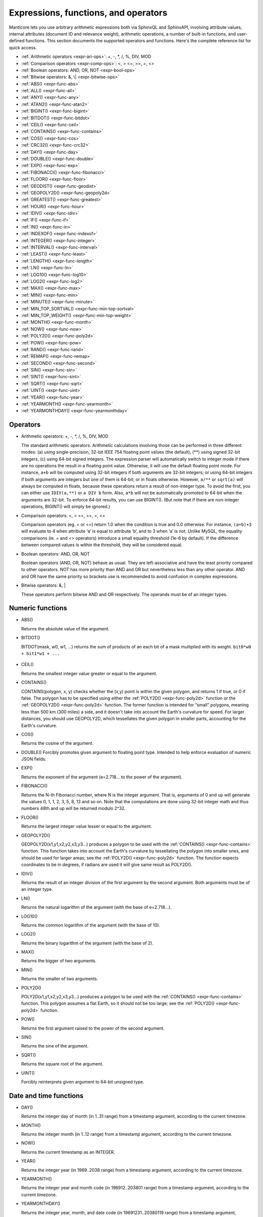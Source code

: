 .. _expressions,_functions,_and_operators:

Expressions, functions, and operators
-------------------------------------

Manticore lets you use arbitrary arithmetic expressions both via SphinxQL
and SphinxAPI, involving attribute values, internal attributes (document
ID and relevance weight), arithmetic operations, a number of built-in
functions, and user-defined functions. This section documents the
supported operators and functions. Here's the complete reference list
for quick access.

-  :ref:`Arithmetic operators  <expr-ari-ops>`: +, -, \*, /, %, DIV,
   MOD

-  :ref:`Comparison operators <expr-comp-ops>`: <, > <=, >=, =,
   <> 

-  :ref:`Boolean operators: AND, OR, NOT <expr-bool-ops>`

-  :ref:`Bitwise operators: &, \| <expr-bitwise-ops>`

-  :ref:`ABS() <expr-func-abs>`

-  :ref:`ALL() <expr-func-all>`

-  :ref:`ANY() <expr-func-any>`

-  :ref:`ATAN2() <expr-func-atan2>`

-  :ref:`BIGINT() <expr-func-bigint>`

-  :ref:`BITDOT() <expr-func-bitdot>`

-  :ref:`CEIL() <expr-func-ceil>`

-  :ref:`CONTAINS() <expr-func-contains>`

-  :ref:`COS() <expr-func-cos>`

-  :ref:`CRC32() <expr-func-crc32>`

-  :ref:`DAY() <expr-func-day>`

-  :ref:`DOUBLE() <expr-func-double>`

-  :ref:`EXP() <expr-func-exp>`

-  :ref:`FIBONACCI() <expr-func-fibonacci>`

-  :ref:`FLOOR() <expr-func-floor>`

-  :ref:`GEODIST() <expr-func-geodist>`

-  :ref:`GEOPOLY2D() <expr-func-geopoly2d>`

-  :ref:`GREATEST() <expr-func-greatest>`

-  :ref:`HOUR() <expr-func-hour>`

-  :ref:`IDIV() <expr-func-idiv>`

-  :ref:`IF() <expr-func-if>`

-  :ref:`IN() <expr-func-in>`

-  :ref:`INDEXOF() <expr-func-indexof>`

-  :ref:`INTEGER() <expr-func-integer>`

-  :ref:`INTERVAL() <expr-func-interval>`

-  :ref:`LEAST() <expr-func-least>`

-  :ref:`LENGTH() <expr-func-length>`

-  :ref:`LN() <expr-func-ln>`

-  :ref:`LOG10() <expr-func-log10>`

-  :ref:`LOG2() <expr-func-log2>`

-  :ref:`MAX() <expr-func-max>`

-  :ref:`MIN() <expr-func-min>`

-  :ref:`MINUTE() <expr-func-minute>`

-  :ref:`MIN_TOP_SORTVAL() <expr-func-min-top-sortval>`

-  :ref:`MIN_TOP_WEIGHT() <expr-func-min-top-weight>`

-  :ref:`MONTH() <expr-func-month>`

-  :ref:`NOW() <expr-func-now>`

-  :ref:`POLY2D() <expr-func-poly2d>`

-  :ref:`POW() <expr-func-pow>`

-  :ref:`RAND() <expr-func-rand>`

-  :ref:`REMAP() <expr-func-remap>`

-  :ref:`SECOND() <expr-func-second>`

-  :ref:`SIN() <expr-func-sin>`

-  :ref:`SINT() <expr-func-sint>`

-  :ref:`SQRT() <expr-func-sqrt>`

-  :ref:`UINT() <expr-func-uint>`

-  :ref:`YEAR() <expr-func-year>`

-  :ref:`YEARMONTH() <expr-func-yearmonth>`

-  :ref:`YEARMONTHDAY() <expr-func-yearmonthday>`


.. _Operators:

Operators
~~~~~~~~~

.. _expr-ari-ops:

-  Arithmetic operators: +, -, \*, /, %, DIV, MOD

   The standard arithmetic operators. Arithmetic calculations involving
   those can be performed in three different modes: (a) using
   single-precision, 32-bit IEEE 754 floating point values (the
   default), (**) using signed 32-bit integers, (c) using 64-bit signed
   integers. The expression parser will automatically switch to integer
   mode if there are no operations the result in a floating point value.
   Otherwise, it will use the default floating point mode. For instance,
   ``a+b`` will be computed using 32-bit integers if both arguments are
   32-bit integers; or using 64-bit integers if both arguments are
   integers but one of them is 64-bit; or in floats otherwise. However,
   ``a/**`` or ``sqrt(a)`` will always be computed in floats, because
   these operations return a result of non-integer type. To avoid the
   first, you can either use ``IDIV(a,**)`` or ``a DIV b`` form. Also,
   ``a*b`` will not be automatically promoted to 64-bit when the
   arguments are 32-bit. To enforce 64-bit results, you can use
   BIGINT(). (But note that if there are non-integer operations,
   BIGINT() will simply be ignored.)
   
.. _expr-comp-ops:

-  Comparison operators: <, > <=, >=, =, <>

   Comparison operators (eg. = or <=) return 1.0 when the condition is
   true and 0.0 otherwise. For instance, ``(a=b)+3`` will evaluate to 4
   when attribute ‘a’ is equal to attribute ‘b’, and to 3 when ‘a’ is
   not. Unlike MySQL, the equality comparisons (ie. = and <> operators)
   introduce a small equality threshold (1e-6 by default). If the
   difference between compared values is within the threshold, they will
   be considered equal.

.. _expr-bool-ops:
   
-  Boolean operators: AND, OR, NOT

   Boolean operators (AND, OR, NOT) behave as usual. They are
   left-associative and have the least priority compared to other
   operators. NOT has more priority than AND and OR but nevertheless
   less than any other operator. AND and OR have the same priority so
   brackets use is recommended to avoid confusion in complex
   expressions.

.. _expr-bitwise-ops:

-  Bitwise operators: &, \|

   These operators perform bitwise AND and OR respectively. The operands
   must be of an integer types.

   
.. _Numeric functions:

Numeric functions
~~~~~~~~~~~~~~~~~

.. _expr-func-abs:

-  ABS()

   Returns the absolute value of the argument.

.. _expr-func-bitdot:

-  BITDOT()

   BITDOT(mask, w0, w1, …) returns the sum of products of an each bit of
   a mask multiplied with its weight. ``bit0*w0 + bit1*w1 + ...``

 .. _expr-func-ceil:

-  CEIL()

   Returns the smallest integer value greater or equal to the argument.

.. _expr-func-contains:

-  CONTAINS()

   CONTAINS(polygon, x, y) checks whether the (x,y) point is within the
   given polygon, and returns 1 if true, or 0 if false. The polygon has
   to be specified using either the :ref:`POLY2D() <expr-func-poly2d>`
   function or the :ref:`GEOPOLY2D() <expr-func-poly2d>` function. The
   former function is intended for “small” polygons, meaning less than
   500 km (300 miles) a side, and it doesn't take into account the
   Earth's curvature for speed. For larger distances, you should use
   GEOPOLY2D, which tessellates the given polygon in smaller parts,
   accounting for the Earth's curvature.

.. _expr-func-cos:

-  COS()

   Returns the cosine of the argument.

.. _expr-func-double:

-  DOUBLE()
   Forcibly promotes given argument to floating point type. Intended to
   help enforce evaluation of numeric JSON fields.

.. _expr-func-exp:
    
-  EXP()

   Returns the exponent of the argument (e=2.718… to the power of the
   argument).

.. _expr-func-fibonacci:
   
-  FIBONACCI()

   Returns the N-th Fibonacci number, where N is the integer argument.
   That is, arguments of 0 and up will generate the values 0, 1, 1, 2,
   3, 5, 8, 13 and so on. Note that the computations are done using
   32-bit integer math and thus numbers 48th and up will be returned
   modulo 2^32.

.. _expr-func-floor:

-  FLOOR()

   Returns the largest integer value lesser or equal to the argument.

.. _expr-func-geopoly2d:

-  GEOPOLY2D()

   GEOPOLY2D(x1,y1,x2,y2,x3,y3…) produces a polygon to be used with the
   :ref:`CONTAINS() <expr-func-contains>` function. This function takes
   into account the Earth's curvature by tessellating the polygon into
   smaller ones, and should be used for larger areas; see the
   :ref:`POLY2D() <expr-func-poly2d>` function. The function expects
   coordinates to be in degrees, if radians are used it will give same
   result as POLY2D().

.. _expr-func-idiv:

-  IDIV()

   Returns the result of an integer division of the first argument by
   the second argument. Both arguments must be of an integer type.

.. _expr-func-ln:

-  LN()

   Returns the natural logarithm of the argument (with the base of
   e=2.718…).

.. _expr-func-log10:
   
-  LOG10()

   Returns the common logarithm of the argument (with the base of 10).

.. _expr-func-log2:

-  LOG2()

   Returns the binary logarithm of the argument (with the base of 2).

.. _expr-func-max:

-  MAX()

   Returns the bigger of two arguments.

.. _expr-func-min:

-  MIN()

   Returns the smaller of two arguments.

.. _expr-func-poly2d:

-  POLY2D()

   POLY2D(x1,y1,x2,y2,x3,y3…) produces a polygon to be used with the
   :ref:`CONTAINS() <expr-func-contains>` function. This polygon assumes a
   flat Earth, so it should not be too large; see the
   :ref:`POLY2D() <expr-func-poly2d>` function.

.. _expr-func-pow:

-  POW()

   Returns the first argument raised to the power of the second
   argument.
   
.. _expr-func-sin:

-  SIN()

   Returns the sine of the argument.

.. _expr-func-sqrt:

-  SQRT()

   Returns the square root of the argument.

.. _expr-func-uint:

-  UINT()

   Forcibly reinterprets given argument to 64-bit unsigned type.


.. _Date and time functions:

Date and time functions
~~~~~~~~~~~~~~~~~~~~~~~

.. _expr-func-day:

-  DAY()

   Returns the integer day of month (in 1..31 range) from a timestamp
   argument, according to the current timezone.

.. _expr-func-month:

-  MONTH()

   Returns the integer month (in 1..12 range) from a timestamp argument,
   according to the current timezone.

.. _expr-func-now:

-  NOW()

   Returns the current timestamp as an INTEGER.

.. _expr-func-year:

-  YEAR()

   Returns the integer year (in 1969..2038 range) from a timestamp
   argument, according to the current timezone.

.. _expr-func-yearmonth:

-  YEARMONTH()

   Returns the integer year and month code (in 196912..203801 range)
   from a timestamp argument, according to the current timezone.

.. _expr-func-yearmonthday:

-  YEARMONTHDAY()

   Returns the integer year, month, and date code (in 19691231..20380119
   range) from a timestamp argument, according to the current timezone.

.. _expr-func-second:

-  SECOND()

   Returns the integer second (in 0..59 range) from a timestamp
   argument, according to the current timezone.

.. _expr-func-minute:

-  MINUTE()

   Returns the integer minute (in 0..59 range) from a timestamp
   argument, according to the current timezone.

.. _expr-func-hour:

-  HOUR()

   Returns the integer hour (in 0..23 range) from a timestamp argument,
   according to the current timezone.

   
.. _Type conversion functions:

Type conversion functions
~~~~~~~~~~~~~~~~~~~~~~~~~

.. _expr-func-bigint:

-  BIGINT()

   Forcibly promotes the integer argument to 64-bit type, and does
   nothing on floating point argument. It's intended to help enforce
   evaluation of certain expressions (such as ``a*b``) in 64-bit mode
   even though all the arguments are 32-bit.

.. _expr-func-integer:

-  INTEGER()

   Forcibly promotes given argument to 64-bit signed type. Intended to
   help enforce evaluation of numeric JSON fields.

.. _expr-func-sint:

-  SINT()

   Forcibly reinterprets its 32-bit unsigned integer argument as signed,
   and also expands it to 64-bit type (because 32-bit type is unsigned).
   It's easily illustrated by the following example: 1-2 normally
   evaluates to 4294967295, but SINT(1-2) evaluates to -1.

   
.. _comparison functions:

Comparison functions
~~~~~~~~~~~~~~~~~~~~

.. _expr-func-if:

-  IF()

   ``IF()`` behavior is slightly different that that of its MySQL
   counterpart. It takes 3 arguments, check whether the 1st argument is
   equal to 0.0, returns the 2nd argument if it is not zero, or the 3rd
   one when it is. Note that unlike comparison operators, ``IF()`` does
   **not** use a threshold! Therefore, it's safe to use comparison
   results as its 1st argument, but arithmetic operators might produce
   unexpected results. For instance, the following two calls will
   produce *different* results even though they are logically
   equivalent:

.. code-block:: mysql


       IF ( sqrt(3)*sqrt(3)-3<>0, a, b )
       IF ( sqrt(3)*sqrt(3)-3, a, b )

   In the first case, the comparison operator <> will return 0.0 (false)
   because of a threshold, and ``IF()`` will always return ‘**’ as a
   result. In the second one, the same ``sqrt(3)*sqrt(3)-3`` expression
   will be compared with zero *without* threshold by the ``IF()``
   function itself. But its value will be slightly different from zero
   because of limited floating point calculations precision. Because of
   that, the comparison with 0.0 done by ``IF()`` will not pass, and the
   second variant will return ‘a’ as a result.

.. _expr-func-in:

-  IN()

   IN(expr,val1,val2,…) takes 2 or more arguments, and returns 1 if 1st
   argument (expr) is equal to any of the other arguments (val1..valN),
   or 0 otherwise. Currently, all the checked values (but not the
   expression itself!) are required to be constant. (Its technically
   possible to implement arbitrary expressions too, and that might be
   implemented in the future.) Constants are pre-sorted and then binary
   search is used, so IN() even against a big arbitrary list of
   constants will be very quick. First argument can also be a MVA
   attribute. In that case, IN() will return 1 if any of the MVA values
   is equal to any of the other arguments. IN() also supports
   ``IN(expr,@uservar)`` syntax to check whether the value belongs to
   the list in the given global user variable. First argument can be
   JSON attribute.

.. _expr-func-interval:

-  INTERVAL()

   INTERVAL(expr,point1,point2,point3,…), takes 2 or more arguments, and
   returns the index of the argument that is less than the first
   argument: it returns 0 if expr<point1, 1 if point1<=expr<point2, and
   so on. It is required that point1<point2<…<pointN for this function
   to work correctly.

   
.. _Miscellaneous functions:

Miscellaneous functions
~~~~~~~~~~~~~~~~~~~~~~~

.. _expr-func-all:

-  ALL()

   ALL(cond FOR var IN json.array) applies to JSON arrays and returns 1
   if condition is true for all elements in array and 0 otherwise.
   ‘cond’ is a general expression which additionally can use ‘var’ as
   current value of an array element within itself.
   
   .. code-block:: mysql


       SELECT ALL(x>3 AND x<7 FOR x IN j.intarray) FROM test;
  
   
   ALL(mva) is a special constructor for multi value attributes. 
   When used in conjunction with comparison operators it returns 1 if all values compared are found among the MVA values.

   .. code-block:: mysql


       SELECT * FROM test WHERE ALL(mymva)>10;
  

.. _expr-func-any:

-  ANY()

   ANY(cond FOR var IN json.array) works similar to
   :ref:`ALL() <expr-func-all>` except for it returns 1 if condition is
   true for any element in array.
   
   ANY(mva) is a special constructor for multi value attributes. 
   When used in conjunction with comparison operators it returns 1 if any of the  values compared are found among the MVA values.
   ANY is used by default if no constructor is used, however a warning will be raised about missing constructor.
   
.. _expr-func-atan2:

-  ATAN2()

   Returns the arctangent function of two arguments, expressed in
   **radians**.

.. _expr-func-crc32:

-  CRC32()

   Returns the CRC32 value of a string argument.

.. _expr-func-geodist:

-  GEODIST()

   GEODIST(lat1, lon1, lat2, lon2, […]) function computes geosphere
   distance between two given points specified by their coordinates.
   Note that by default both latitudes and longitudes must be in
   **radians** and the result will be in **meters**. You can use
   arbitrary expression as any of the four coordinates. An optimized
   path will be selected when one pair of the arguments refers directly
   to a pair attributes and the other one is constant.

   GEODIST() also takes an optional 5th argument that lets you easily
   convert between input and output units, and pick the specific
   geodistance formula to use. The complete syntax and a few examples
   are as follows:

   .. code-block:: mysql

      GEODIST(lat1, lon1, lat2, lon2, { option=value, ... })
  
      GEODIST(40.7643929, -73.9997683, 40.7642578, -73.9994565, {in=degrees, out=feet})

      GEODIST(51.50, -0.12, 29.98, 31.13, {in=deg, out=mi}}

   The known options and their values are:

   -  ``in = {deg | degrees | rad | radians}``, specifies the input
      units;
   -  ``out = {m | meters | km | kilometers | ft | feet | mi | miles}``,
      specifies the output units;
   -  ``method = {adaptive | haversine}``, specifies the geodistance
      calculation method.

   The default method is “adaptive”. It is well optimized implementation
   that is both more precise *and* much faster at all times than
   “haversine”.

.. _expr-func-greatest:

-  GREATEST()

   GREATEST(attr_json.some_array) function takes JSON array as the
   argument, and returns the greatest value in that array. Also works
   for MVA.

.. _expr-func-indexof:

-  INDEXOF()

   INDEXOF(cond FOR var IN json.array) function iterates through all
   elements in array and returns index of first element for which ‘cond’
   is true and -1 if ‘cond’ is false for every element in array.

.. code-block:: mysql


       SELECT INDEXOF(name='John' FOR name IN j.peoples) FROM test;

.. _expr-func-least:

-  LEAST()

   LEAST(attr_json.some_array) function takes JSON array as the
   argument, and returns the least value in that array. Also works for
   MVA.

.. _expr-func-length:

-  LENGTH()

   LENGTH(attr_mva) function returns amount of elements in MVA set. It
   works with both 32-bit and 64-bit MVA attributes. LENGTH(attr_json)
   returns length of a field in JSON. Return value depends on type of a
   field. For example LENGTH(json_attr.some_int) always returns 1 and
   LENGTH(json_attr.some_array) returns number of elements in array.

.. _expr-func-min-top-sortval:

-  MIN_TOP_SORTVAL()

   Returns sort key value of the worst found element in the current
   top-N matches if sort key is float and 0 otherwise.

.. _expr-func-min-top-weight:

-  MIN_TOP_WEIGHT()
   Returns weight of the worst found element in the current top-N
   matches.

.. _expr-func-packedfactors:

-  PACKEDFACTORS()

   PACKEDFACTORS() can be used in queries, either to just see all the
   weighting factors calculated when doing the matching, or to provide a
   binary attribute that can be used to write a custom ranking UDF. This
   function works only if expression ranker is specified and the query
   is not a full scan, otherwise it will return an error.
   PACKEDFACTORS() can take an optional argument that disables ATC
   ranking factor calculation:

   .. code-block:: mysql


       PACKEDFACTORS({no_atc=1})


   Calculating ATC slows down query processing considerably, so this
   option can be useful if you need to see the ranking factors, but do
   not need ATC. PACKEDFACTORS() can also be told to format its output
   as JSON:

   .. code-block:: mysql


       PACKEDFACTORS({json=1})


   The respective outputs in either key-value pair or JSON format would
   look as follows below. (Note that the examples below are wrapped for
   readability; actual returned values would be single-line.)

   .. code-block:: mysql


       mysql> SELECT id, PACKEDFACTORS() FROM test1
           -> WHERE MATCH('test one') OPTION ranker=expr('1') \G
       *************************** 1\. row ***************************
                    id: 1
       packedfactors(): bm25=569, bm25a=0.617197, field_mask=2, doc_word_count=2,
           field1=(lcs=1, hit_count=2, word_count=2, tf_idf=0.152356,
               min_idf=-0.062982, max_idf=0.215338, sum_idf=0.152356, min_hit_pos=4,
               min_best_span_pos=4, exact_hit=0, max_window_hits=1, min_gaps=2,
               exact_order=1, lccs=1, wlccs=0.215338, atc=-0.003974),
           word0=(tf=1, idf=-0.062982),
           word1=(tf=1, idf=0.215338)
       1 row in set (0.00 sec)

       mysql> SELECT id, PACKEDFACTORS({json=1}) FROM test1
           -> WHERE MATCH('test one') OPTION ranker=expr('1') \G
       *************************** 1\. row ***************************
                            id: 1
       packedfactors({json=1}):
       {

           "bm25": 569,
           "bm25a": 0.617197,
           "field_mask": 2,
           "doc_word_count": 2,
           "fields": [
               {
                   "lcs": 1,
                   "hit_count": 2,
                   "word_count": 2,
                   "tf_idf": 0.152356,
                   "min_idf": -0.062982,
                   "max_idf": 0.215338,
                   "sum_idf": 0.152356,
                   "min_hit_pos": 4,
                   "min_best_span_pos": 4,
                   "exact_hit": 0,
                   "max_window_hits": 1,
                   "min_gaps": 2,
                   "exact_order": 1,
                   "lccs": 1,
                   "wlccs": 0.215338,
                   "atc": -0.003974
               }
           ],
           "words": [
               {
                   "tf": 1,
                   "idf": -0.062982
               },
               {
                   "tf": 1,
                   "idf": 0.215338
               }
           ]

       }
       1 row in set (0.01 sec)


   This function can be used to implement custom ranking functions in
   UDFs, as in

   .. code-block:: mysql


       SELECT *, CUSTOM_RANK(PACKEDFACTORS()) AS r
       FROM my_index
       WHERE match('hello')
       ORDER BY r DESC
       OPTION ranker=expr('1');
   
   Where CUSTOM_RANK() is a function implemented in an UDF. It should
   declare a SPH_UDF_FACTORS structure (defined in ``sphinxudf.h``),
   initialize this structure, unpack the factors into it before usage,
   and deinitialize it afterwards, as follows:

   .. code-block:: mysql

       SPH_UDF_FACTORS factors;
       sphinx_factors_init(&factors);
       sphinx_factors_unpack((DWORD*)args->arg_values[0], &factors);
       // ... can use the contents of factors variable here ...
       sphinx_factors_deinit(&factors);
   

   PACKEDFACTORS() data is available at all query stages, not just when
   doing the initial matching and ranking pass. That enables another
   particularly interesting application of PACKEDFACTORS(), namely
   **re-ranking**.

   In the example just above, we used an expression-based ranker with a
   dummy expression, and sorted the result set by the value computed by
   our UDF. In other words, we used the UDF to *rank* all our results.
   Assume now, for the sake of an example, that our UDF is extremely
   expensive to compute and has a throughput of just 10,000 calls per
   second. Assume that our query matches 1,000,000 documents. To
   maintain reasonable performance, we would then want to use a (much)
   simpler expression to do most of our ranking, and then apply the
   expensive UDF to only a few top results, say, top-100 results. Or, in
   other words, build top-100 results using a simpler ranking function
   and then *re-rank* those with a complex one. We can do that just as
   well with subselects:

   .. code-block:: mysql


       SELECT * FROM (
           SELECT *, CUSTOM_RANK(PACKEDFACTORS()) AS r
           FROM my_index WHERE match('hello')
           OPTION ranker=expr('sum(lcs)*1000+bm25')
           ORDER BY WEIGHT() DESC
           LIMIT 100
       ) ORDER BY r DESC LIMIT 10

   In this example, expression-based ranker will be called for every
   matched document to compute WEIGHT(). So it will get called 1,000,000
   times. But the UDF computation can be postponed until the outer sort.
   And it also will be done for just the top-100 matches by WEIGHT(),
   according to the inner limit. So the UDF will only get called 100
   times. And then the final top-10 matches by UDF value will be
   selected and returned to the application.

   For reference, in the distributed case PACKEDFACTORS() data gets sent
   from the agents to master in a binary format, too. This makes it
   technically feasible to implement additional re-ranking pass (or
   passes) on the master node, if needed.

   If used with SphinxQL but not called from any UDFs, the result of
   PACKEDFACTORS() is simply formatted as plain text, which can be used
   to manually assess the ranking factors. Note that this feature is not
   currently supported by the Manticore API.
   
.. _expr-func-remap:

-  REMAP()

   REMAP(condition, expression, (cond1, cond2, …), (expr1, expr2, …))
   function allows you to make some exceptions of an expression values
   depending on condition values. Condition expression should always
   result integer, expression can result in integer or float.

.. code-block:: mysql


       SELECT REMAP(userid, karmapoints, (1, 67), (999, 0)) FROM users;
       SELECT REMAP(id%10, salary, (0), (0.0)) FROM employes;

.. _expr-func-rand:

-  rand()

   RAND(seed) function returns a random float between 0..1. Optional, an
   integer seed value can be specified.
